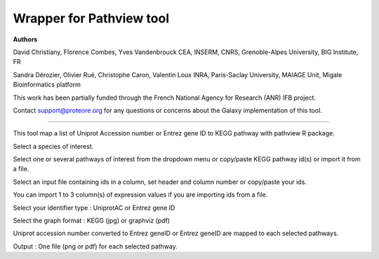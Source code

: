 Wrapper for Pathview tool
=============================

**Authors**

David Christiany, Florence Combes, Yves Vandenbrouck CEA, INSERM, CNRS, Grenoble-Alpes University, BIG Institute, FR

Sandra Dérozier, Olivier Rué, Christophe Caron, Valentin Loux INRA, Paris-Saclay University, MAIAGE Unit, Migale Bioinformatics platform

This work has been partially funded through the French National Agency for Research (ANR) IFB project.

Contact support@proteore.org for any questions or concerns about the Galaxy implementation of this tool.

=============================

This tool map a list of Uniprot Accession number or Entrez gene ID to KEGG pathway with pathview R package.

Select a species of interest. 

Select one or several pathways of interest from the dropdown menu or copy/paste KEGG pathway id(s) or import it from a file.

Select an input file containing ids in a column, set header and column number or copy/paste your ids. 

You can import 1 to 3 column(s) of expression values if you are importing ids from a file.

Select your identifier type : UniprotAC or Entrez gene ID

Select the graph format : KEGG (jpg) or graphviz (pdf)

Uniprot accession number converted to Entrez geneID or Entrez geneID are mapped to each selected pathways.

Output : One file (png or pdf) for each selected pathway. 
